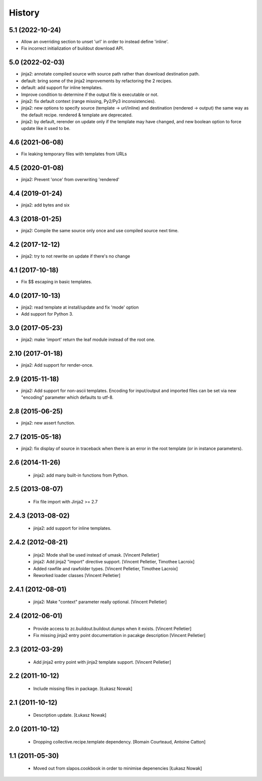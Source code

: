 -------
History
-------

5.1 (2022-10-24)
----------------

* Allow an overriding section to unset 'url' in order to instead define
  'inline'.
* Fix incorrect initialization of buildout download API.

5.0 (2022-02-03)
----------------

* jinja2: annotate compiled source with source path rather than download
  destination path.
* default: bring some of the jinja2 improvements by refactoring the 2 recipes.
* default: add support for inline templates.
* Improve condition to determine if the output file is executable or not.
* jinja2: fix default context (range missing, Py2/Py3 inconsistencies).
* jinja2: new options to specify source (template -> url/inline) and
  destination (rendered -> output) the same way as the default recipe.
  rendered & template are deprecated.
* jinja2: by default, rerender on update only if the template may have changed,
  and new boolean option to force update like it used to be.

4.6 (2021-06-08)
----------------

* Fix leaking temporary files with templates from URLs

4.5 (2020-01-08)
----------------

* jinja2: Prevent 'once' from overwriting 'rendered'

4.4 (2019-01-24)
----------------

* jinja2: add bytes and six

4.3 (2018-01-25)
----------------

* jinja2: Compile the same source only once and use compiled source next time.

4.2 (2017-12-12)
----------------

* jinja2: try to not rewrite on update if there's no change

4.1 (2017-10-18)
----------------

* Fix $$ escaping in basic templates.

4.0 (2017-10-13)
----------------

* jinja2: read template at install/update and fix 'mode' option
* Add support for Python 3.

3.0 (2017-05-23)
----------------

* jinja2: make 'import' return the leaf module instead of the root one.

2.10 (2017-01-18)
-----------------

* jinja2: Add support for render-once.

2.9 (2015-11-18)
----------------

* jinja2: Add support for non-ascii templates.
  Encoding for input/output and imported files can be set via new "encoding"
  parameter which defaults to utf-8.

2.8 (2015-06-25)
----------------

* jinja2: new assert function.

2.7 (2015-05-18)
----------------

* jinja2: fix display of source in traceback when there is an error in the
  root template (or in instance parameters).

2.6 (2014-11-26)
----------------

 * jinja2: add many built-in functions from Python.

2.5 (2013-08-07)
----------------

 * Fix file import with Jinja2 >= 2.7

2.4.3 (2013-08-02)
------------------

 * jinja2: add support for inline templates.

2.4.2 (2012-08-21)
------------------

 * jinja2: Mode shall be used instead of umask. [Vincent Pelletier]
 * jinja2: Add jinja2 "import" directive support. [Vincent Pelletier,
   Timothee Lacroix]
 * Added rawfile and rawfolder types. [Vincent Pelletier, Timothee Lacroix]
 * Reworked loader classes [Vincent Pelletier]

2.4.1 (2012-08-01)
------------------

 * jinja2: Make "context" parameter really optional. [Vincent Pelletier]

2.4 (2012-06-01)
----------------

 * Provide access to zc.buildout.buildout.dumps when it exists. [Vincent
   Pelletier]

 * Fix missing jinja2 entry point documentation in pacakge description [Vincent
   Pelletier]

2.3 (2012-03-29)
----------------

 * Add jinja2 entry point with jinja2 template support. [Vincent Pelletier]

2.2 (2011-10-12)
----------------

 * Include missing files in package. [Łukasz Nowak]

2.1 (2011-10-12)
----------------

 * Description update. [Łukasz Nowak]

2.0 (2011-10-12)
----------------

 * Dropping collective.recipe.template dependency. [Romain Courteaud, Antoine
   Catton]

1.1 (2011-05-30)
----------------

 * Moved out from slapos.cookbook in order to minimise depenencies [Łukasz
   Nowak]
